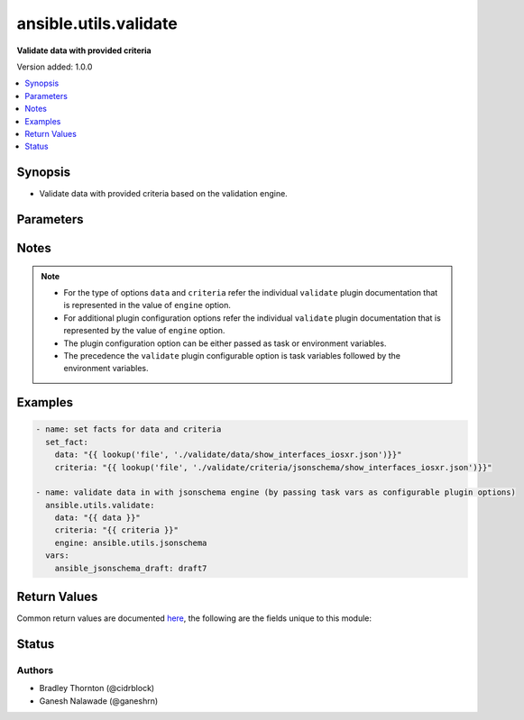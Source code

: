 .. _ansible.utils.validate_module:


**********************
ansible.utils.validate
**********************

**Validate data with provided criteria**


Version added: 1.0.0

.. contents::
   :local:
   :depth: 1


Synopsis
--------
- Validate data with provided criteria based on the validation engine.




Parameters
----------

.. raw:: html

    <table  border=0 cellpadding=0 class="documentation-table">
        <tr>
            <th colspan="1">Parameter</th>
            <th>Choices/<font color="blue">Defaults</font></th>
            <th width="100%">Comments</th>
        </tr>
            <tr>
                <td colspan="1">
                    <div class="ansibleOptionAnchor" id="parameter-"></div>
                    <b>criteria</b>
                    <a class="ansibleOptionLink" href="#parameter-" title="Permalink to this option"></a>
                    <div style="font-size: small">
                        <span style="color: purple">raw</span>
                         / <span style="color: red">required</span>
                    </div>
                </td>
                <td>
                </td>
                <td>
                        <div>The criteria used for validation of <code>data</code>. For the type of criteria refer documentation of individual validate plugins.</div>
                </td>
            </tr>
            <tr>
                <td colspan="1">
                    <div class="ansibleOptionAnchor" id="parameter-"></div>
                    <b>data</b>
                    <a class="ansibleOptionLink" href="#parameter-" title="Permalink to this option"></a>
                    <div style="font-size: small">
                        <span style="color: purple">raw</span>
                         / <span style="color: red">required</span>
                    </div>
                </td>
                <td>
                </td>
                <td>
                        <div>A data that will be validated against <code>criteria</code>. For the type of data refer documentation of individual validate plugins</div>
                </td>
            </tr>
            <tr>
                <td colspan="1">
                    <div class="ansibleOptionAnchor" id="parameter-"></div>
                    <b>engine</b>
                    <a class="ansibleOptionLink" href="#parameter-" title="Permalink to this option"></a>
                    <div style="font-size: small">
                        <span style="color: purple">string</span>
                    </div>
                </td>
                <td>
                        <b>Default:</b><br/><div style="color: blue">"ansible.utils.jsonschema"</div>
                </td>
                <td>
                        <div>The name of the validate plugin to use. The engine value should  follow the fully qualified collection name format that is &lt;org-name&gt;.&lt;collection-name&gt;.&lt;validate-plugin-name&gt;.</div>
                </td>
            </tr>
    </table>
    <br/>


Notes
-----

.. note::
   - For the type of options ``data`` and ``criteria`` refer the individual ``validate`` plugin documentation that is represented in the value of ``engine`` option.
   - For additional plugin configuration options refer the individual ``validate`` plugin documentation that is represented by the value of ``engine`` option.
   - The plugin configuration option can be either passed as task or environment variables.
   - The precedence the ``validate`` plugin configurable option is task variables followed by the environment variables.



Examples
--------

.. code-block:: yaml

    - name: set facts for data and criteria
      set_fact:
        data: "{{ lookup('file', './validate/data/show_interfaces_iosxr.json')}}"
        criteria: "{{ lookup('file', './validate/criteria/jsonschema/show_interfaces_iosxr.json')}}"

    - name: validate data in with jsonschema engine (by passing task vars as configurable plugin options)
      ansible.utils.validate:
        data: "{{ data }}"
        criteria: "{{ criteria }}"
        engine: ansible.utils.jsonschema
      vars:
        ansible_jsonschema_draft: draft7



Return Values
-------------
Common return values are documented `here <https://docs.ansible.com/ansible/latest/reference_appendices/common_return_values.html#common-return-values>`_, the following are the fields unique to this module:

.. raw:: html

    <table border=0 cellpadding=0 class="documentation-table">
        <tr>
            <th colspan="1">Key</th>
            <th>Returned</th>
            <th width="100%">Description</th>
        </tr>
            <tr>
                <td colspan="1">
                    <div class="ansibleOptionAnchor" id="return-"></div>
                    <b>errors</b>
                    <a class="ansibleOptionLink" href="#return-" title="Permalink to this return value"></a>
                    <div style="font-size: small">
                      <span style="color: purple">list</span>
                    </div>
                </td>
                <td>when <code>data</code> value is invalid</td>
                <td>
                            <div>The list of errors in <code>data</code> based on the <code>criteria</code>.</div>
                    <br/>
                </td>
            </tr>
            <tr>
                <td colspan="1">
                    <div class="ansibleOptionAnchor" id="return-"></div>
                    <b>msg</b>
                    <a class="ansibleOptionLink" href="#return-" title="Permalink to this return value"></a>
                    <div style="font-size: small">
                      <span style="color: purple">string</span>
                    </div>
                </td>
                <td>always</td>
                <td>
                            <div>The msg indicates if the <code>data</code> is valid as per the <code>criteria</code>.</div>
                            <div>In case data is valid return success message <em>all checks passed</em></div>
                            <div>In case data is invalid return error message <em>Validation errors were found</em> along with more information on error is available.</div>
                    <br/>
                </td>
            </tr>
    </table>
    <br/><br/>


Status
------


Authors
~~~~~~~

- Bradley Thornton (@cidrblock)
- Ganesh Nalawade (@ganeshrn)
